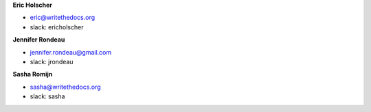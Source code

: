 **Eric Holscher**

* eric@writethedocs.org
* slack: ericholscher

**Jennifer Rondeau**

* jennifer.rondeau@gmail.com
* slack: jrondeau

**Sasha Romijn**

* sasha@writethedocs.org
* slack: sasha
